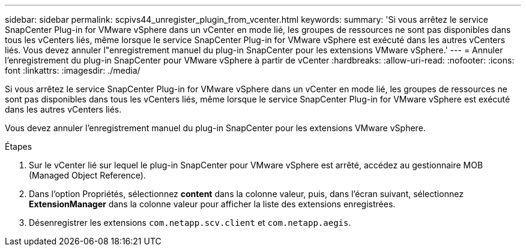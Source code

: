 ---
sidebar: sidebar 
permalink: scpivs44_unregister_plugin_from_vcenter.html 
keywords:  
summary: 'Si vous arrêtez le service SnapCenter Plug-in for VMware vSphere dans un vCenter en mode lié, les groupes de ressources ne sont pas disponibles dans tous les vCenters liés, même lorsque le service SnapCenter Plug-in for VMware vSphere est exécuté dans les autres vCenters liés. Vous devez annuler l"enregistrement manuel du plug-in SnapCenter pour les extensions VMware vSphere.' 
---
= Annuler l'enregistrement du plug-in SnapCenter pour VMware vSphere à partir de vCenter
:hardbreaks:
:allow-uri-read: 
:nofooter: 
:icons: font
:linkattrs: 
:imagesdir: ./media/


[role="lead"]
Si vous arrêtez le service SnapCenter Plug-in for VMware vSphere dans un vCenter en mode lié, les groupes de ressources ne sont pas disponibles dans tous les vCenters liés, même lorsque le service SnapCenter Plug-in for VMware vSphere est exécuté dans les autres vCenters liés.

Vous devez annuler l'enregistrement manuel du plug-in SnapCenter pour les extensions VMware vSphere.

.Étapes
. Sur le vCenter lié sur lequel le plug-in SnapCenter pour VMware vSphere est arrêté, accédez au gestionnaire MOB (Managed Object Reference).
. Dans l'option Propriétés, sélectionnez *content* dans la colonne valeur, puis, dans l'écran suivant, sélectionnez *ExtensionManager* dans la colonne valeur pour afficher la liste des extensions enregistrées.
. Désenregistrer les extensions `com.netapp.scv.client` et `com.netapp.aegis`.

